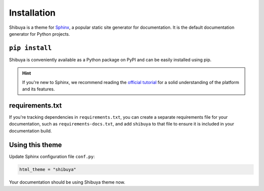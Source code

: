 Installation
============

Shibuya is a theme for Sphinx_, a popular static site generator for documentation.
It is the default documentation generator for Python projects.

.. _Sphinx: https://www.sphinx-doc.org/

``pip install``
---------------

Shibuya is conveniently available as a Python package on PyPI and can be easily
installed using pip.

.. tab-set::

    .. tab-item:: Latest

        .. code-block:: shell

            pip install shibuya

    .. tab-item:: Development

        .. code-block:: shell

            pip install "shibuya @ git+https://github.com/lepture/shibuya"

.. hint::
   If you're new to Sphinx, we recommend reading the
   `official tutorial <https://www.sphinx-doc.org/en/master/tutorial/>`_
   for a solid understanding of the platform and its features.


requirements.txt
----------------

If you're tracking dependencies in ``requirements.txt``, you can create a separate
requirements file for your documentation, such as ``requirements-docs.txt``, and
add ``shibuya`` to that file to ensure it is included in your documentation build.

Using this theme
----------------

Update Sphinx configuration file ``conf.py``:

.. code-block::

    html_theme = "shibuya"

Your documentation should be using Shibuya theme now.
